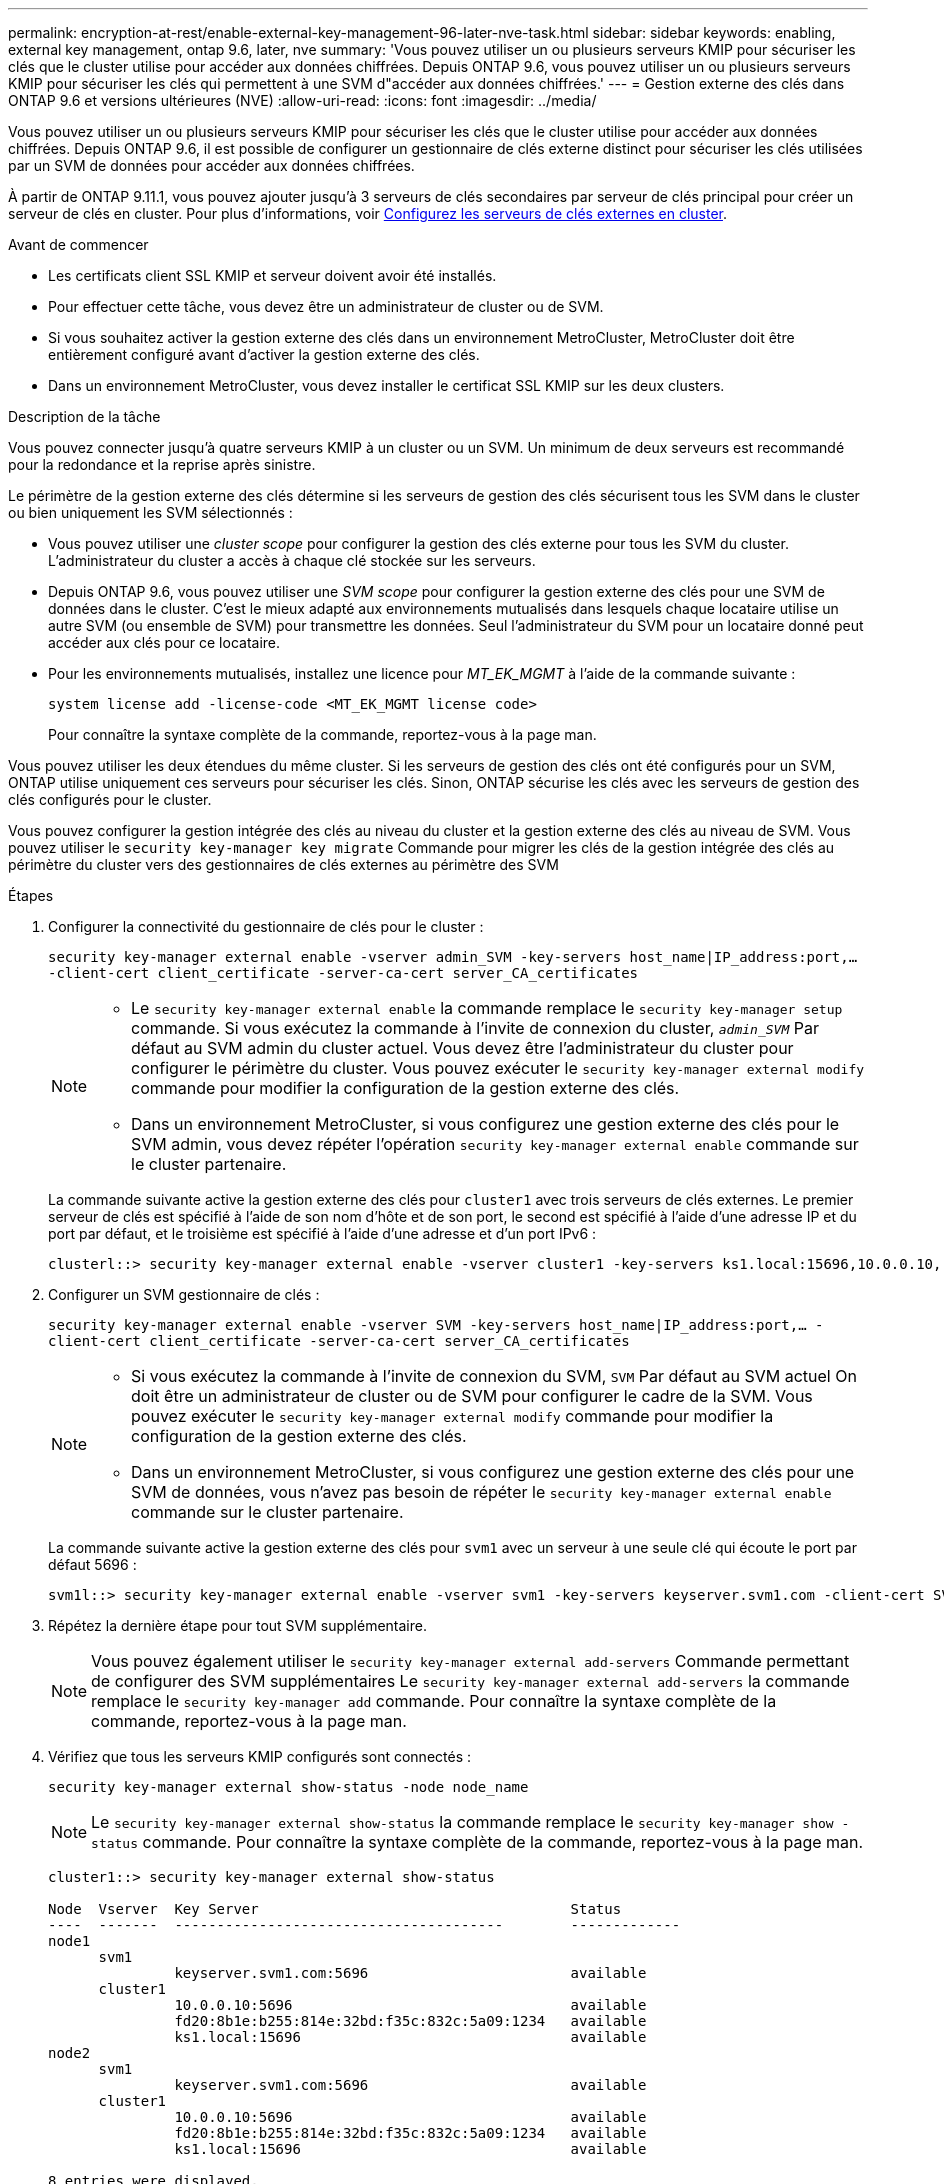 ---
permalink: encryption-at-rest/enable-external-key-management-96-later-nve-task.html 
sidebar: sidebar 
keywords: enabling, external key management, ontap 9.6, later, nve 
summary: 'Vous pouvez utiliser un ou plusieurs serveurs KMIP pour sécuriser les clés que le cluster utilise pour accéder aux données chiffrées. Depuis ONTAP 9.6, vous pouvez utiliser un ou plusieurs serveurs KMIP pour sécuriser les clés qui permettent à une SVM d"accéder aux données chiffrées.' 
---
= Gestion externe des clés dans ONTAP 9.6 et versions ultérieures (NVE)
:allow-uri-read: 
:icons: font
:imagesdir: ../media/


[role="lead"]
Vous pouvez utiliser un ou plusieurs serveurs KMIP pour sécuriser les clés que le cluster utilise pour accéder aux données chiffrées. Depuis ONTAP 9.6, il est possible de configurer un gestionnaire de clés externe distinct pour sécuriser les clés utilisées par un SVM de données pour accéder aux données chiffrées.

À partir de ONTAP 9.11.1, vous pouvez ajouter jusqu'à 3 serveurs de clés secondaires par serveur de clés principal pour créer un serveur de clés en cluster. Pour plus d'informations, voir xref:configure-cluster-key-server-task.html[Configurez les serveurs de clés externes en cluster].

.Avant de commencer
* Les certificats client SSL KMIP et serveur doivent avoir été installés.
* Pour effectuer cette tâche, vous devez être un administrateur de cluster ou de SVM.
* Si vous souhaitez activer la gestion externe des clés dans un environnement MetroCluster, MetroCluster doit être entièrement configuré avant d'activer la gestion externe des clés.
* Dans un environnement MetroCluster, vous devez installer le certificat SSL KMIP sur les deux clusters.


.Description de la tâche
Vous pouvez connecter jusqu'à quatre serveurs KMIP à un cluster ou un SVM. Un minimum de deux serveurs est recommandé pour la redondance et la reprise après sinistre.

Le périmètre de la gestion externe des clés détermine si les serveurs de gestion des clés sécurisent tous les SVM dans le cluster ou bien uniquement les SVM sélectionnés :

* Vous pouvez utiliser une _cluster scope_ pour configurer la gestion des clés externe pour tous les SVM du cluster. L'administrateur du cluster a accès à chaque clé stockée sur les serveurs.
* Depuis ONTAP 9.6, vous pouvez utiliser une _SVM scope_ pour configurer la gestion externe des clés pour une SVM de données dans le cluster. C'est le mieux adapté aux environnements mutualisés dans lesquels chaque locataire utilise un autre SVM (ou ensemble de SVM) pour transmettre les données. Seul l'administrateur du SVM pour un locataire donné peut accéder aux clés pour ce locataire.
* Pour les environnements mutualisés, installez une licence pour _MT_EK_MGMT_ à l'aide de la commande suivante :
+
`system license add -license-code <MT_EK_MGMT license code>`

+
Pour connaître la syntaxe complète de la commande, reportez-vous à la page man.



Vous pouvez utiliser les deux étendues du même cluster. Si les serveurs de gestion des clés ont été configurés pour un SVM, ONTAP utilise uniquement ces serveurs pour sécuriser les clés. Sinon, ONTAP sécurise les clés avec les serveurs de gestion des clés configurés pour le cluster.

Vous pouvez configurer la gestion intégrée des clés au niveau du cluster et la gestion externe des clés au niveau de SVM. Vous pouvez utiliser le `security key-manager key migrate` Commande pour migrer les clés de la gestion intégrée des clés au périmètre du cluster vers des gestionnaires de clés externes au périmètre des SVM

.Étapes
. Configurer la connectivité du gestionnaire de clés pour le cluster :
+
`security key-manager external enable -vserver admin_SVM -key-servers host_name|IP_address:port,... -client-cert client_certificate -server-ca-cert server_CA_certificates`

+
[NOTE]
====
** Le `security key-manager external enable` la commande remplace le `security key-manager setup` commande. Si vous exécutez la commande à l'invite de connexion du cluster, `_admin_SVM_` Par défaut au SVM admin du cluster actuel. Vous devez être l'administrateur du cluster pour configurer le périmètre du cluster. Vous pouvez exécuter le `security key-manager external modify` commande pour modifier la configuration de la gestion externe des clés.
** Dans un environnement MetroCluster, si vous configurez une gestion externe des clés pour le SVM admin, vous devez répéter l'opération `security key-manager external enable` commande sur le cluster partenaire.


====
+
La commande suivante active la gestion externe des clés pour `cluster1` avec trois serveurs de clés externes. Le premier serveur de clés est spécifié à l'aide de son nom d'hôte et de son port, le second est spécifié à l'aide d'une adresse IP et du port par défaut, et le troisième est spécifié à l'aide d'une adresse et d'un port IPv6 :

+
[listing]
----
clusterl::> security key-manager external enable -vserver cluster1 -key-servers ks1.local:15696,10.0.0.10,[fd20:8b1e:b255:814e:32bd:f35c:832c:5a09]:1234 -client-cert AdminVserverClientCert -server-ca-certs AdminVserverServerCaCert
----
. Configurer un SVM gestionnaire de clés :
+
`security key-manager external enable -vserver SVM -key-servers host_name|IP_address:port,... -client-cert client_certificate -server-ca-cert server_CA_certificates`

+
[NOTE]
====
** Si vous exécutez la commande à l'invite de connexion du SVM, `SVM` Par défaut au SVM actuel On doit être un administrateur de cluster ou de SVM pour configurer le cadre de la SVM. Vous pouvez exécuter le `security key-manager external modify` commande pour modifier la configuration de la gestion externe des clés.
** Dans un environnement MetroCluster, si vous configurez une gestion externe des clés pour une SVM de données, vous n'avez pas besoin de répéter le `security key-manager external enable` commande sur le cluster partenaire.


====
+
La commande suivante active la gestion externe des clés pour `svm1` avec un serveur à une seule clé qui écoute le port par défaut 5696 :

+
[listing]
----
svm1l::> security key-manager external enable -vserver svm1 -key-servers keyserver.svm1.com -client-cert SVM1ClientCert -server-ca-certs SVM1ServerCaCert
----
. Répétez la dernière étape pour tout SVM supplémentaire.
+
[NOTE]
====
Vous pouvez également utiliser le `security key-manager external add-servers` Commande permettant de configurer des SVM supplémentaires Le `security key-manager external add-servers` la commande remplace le `security key-manager add` commande. Pour connaître la syntaxe complète de la commande, reportez-vous à la page man.

====
. Vérifiez que tous les serveurs KMIP configurés sont connectés :
+
`security key-manager external show-status -node node_name`

+
[NOTE]
====
Le `security key-manager external show-status` la commande remplace le `security key-manager show -status` commande. Pour connaître la syntaxe complète de la commande, reportez-vous à la page man.

====
+
[listing]
----
cluster1::> security key-manager external show-status

Node  Vserver  Key Server                                     Status
----  -------  ---------------------------------------        -------------
node1
      svm1
               keyserver.svm1.com:5696                        available
      cluster1
               10.0.0.10:5696                                 available
               fd20:8b1e:b255:814e:32bd:f35c:832c:5a09:1234   available
               ks1.local:15696                                available
node2
      svm1
               keyserver.svm1.com:5696                        available
      cluster1
               10.0.0.10:5696                                 available
               fd20:8b1e:b255:814e:32bd:f35c:832c:5a09:1234   available
               ks1.local:15696                                available

8 entries were displayed.
----
. Vous pouvez également convertir des volumes en texte brut en volumes chiffrés.
+
`volume encryption conversion start`

+
Un gestionnaire de clés externe doit être entièrement configuré avant la conversion des volumes. Dans un environnement MetroCluster, un gestionnaire de clés externe doit être configuré sur les deux sites.


